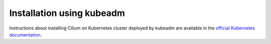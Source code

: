 .. only:: not (epub or latex or html)

    WARNING: You are looking at unreleased Cilium documentation.
    Please use the official rendered version released here:
    https://docs.cilium.io

Installation using kubeadm
==========================

Instructions about installing Cilium on Kubernetes cluster deployed by kubeadm
are available in the `official Kubernetes documentation <https://kubernetes.io/docs/setup/production-environment/tools/kubeadm/create-cluster-kubeadm/#pod-network>`_.
